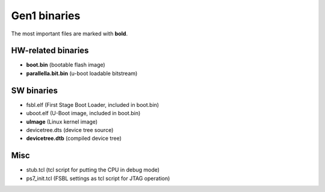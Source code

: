 Gen1 binaries
=============

The most important files are marked with **bold**.

HW-related binaries
-------------------

* **boot.bin** (bootable flash image)
* **parallella.bit.bin** (u-boot loadable bitstream)

SW binaries
-----------

* fsbl.elf (First Stage Boot Loader, included in boot.bin)
* uboot.elf (U-Boot image, included in boot.bin)
* **uImage** (Linux kernel image)
* devicetree.dts (device tree source)
* **devicetree.dtb** (compiled device tree)

Misc
----

* stub.tcl (tcl script for putting the CPU in debug mode)
* ps7_init.tcl (FSBL settings as tcl script for JTAG operation)
